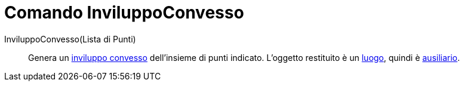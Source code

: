 = Comando InviluppoConvesso
:page-en: commands/ConvexHull
ifdef::env-github[:imagesdir: /it/modules/ROOT/assets/images]

InviluppoConvesso(Lista di Punti)::
  Genera un https://it.wikipedia.org/Inviluppo_convesso[inviluppo convesso] dell'insieme di punti indicato.
  L'oggetto restituito è un xref:/commands/Luogo.adoc[luogo], quindi è
  xref:/Oggetti_liberi_dipendenti_e_ausiliari.adoc[ausiliario].
